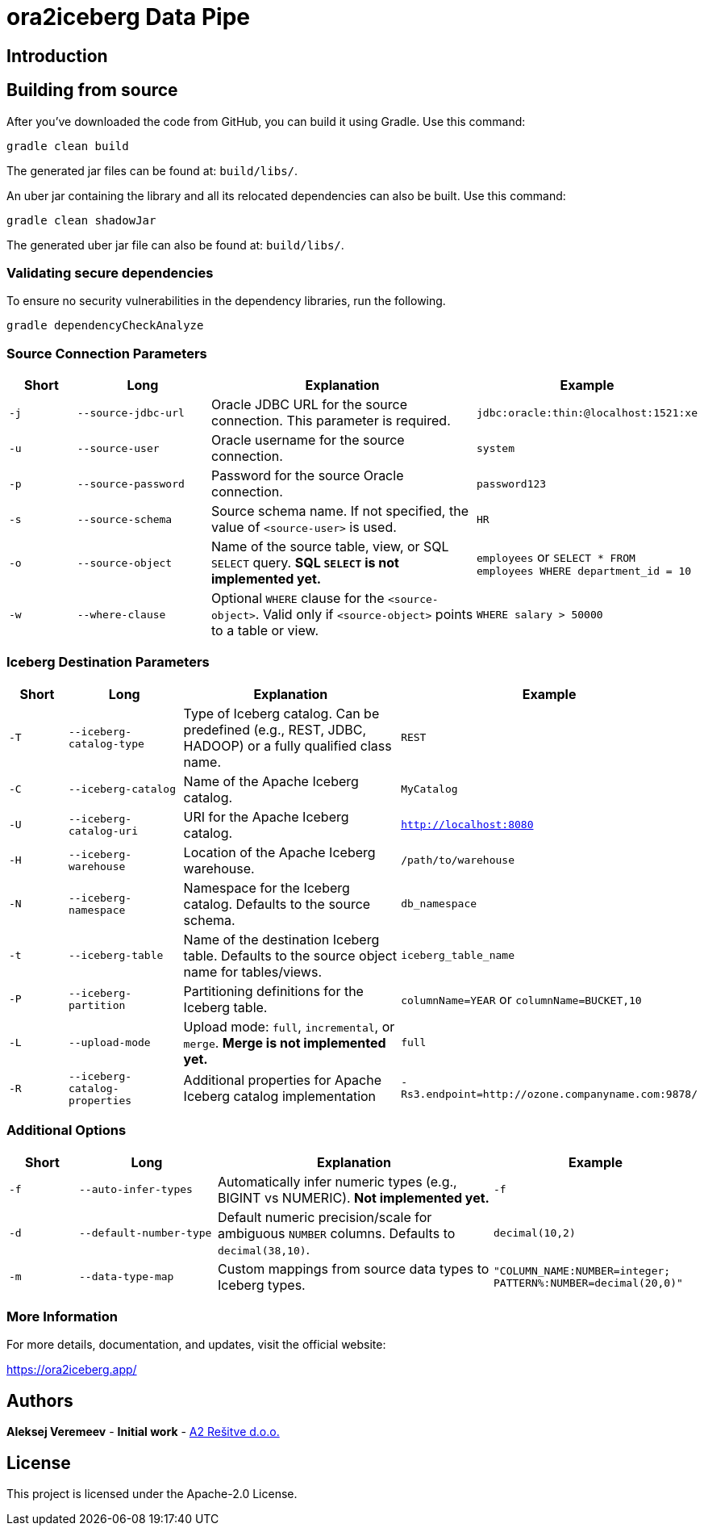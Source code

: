 = ora2iceberg Data Pipe

== Introduction

== Building from source
After you've downloaded the code from GitHub, you can build it using Gradle. Use this command:
---- 
gradle clean build
----
 
The generated jar files can be found at: `build/libs/`.

An uber jar containing the library and all its relocated dependencies can also be built. Use this command: 
----
gradle clean shadowJar
----

The generated uber jar file can also be found at: `build/libs/`.
 
=== Validating secure dependencies
To ensure no security vulnerabilities in the dependency libraries, run the following.
----
gradle dependencyCheckAnalyze
----

=== Source Connection Parameters

[cols="1,2,4,3", options="header"]
|===
| Short | Long | Explanation | Example

| `-j` | `--source-jdbc-url` | Oracle JDBC URL for the source connection. This parameter is required. | `jdbc:oracle:thin:@localhost:1521:xe`
| `-u` | `--source-user` | Oracle username for the source connection. | `system`
| `-p` | `--source-password` | Password for the source Oracle connection. | `password123`
| `-s` | `--source-schema` | Source schema name. If not specified, the value of `<source-user>` is used. | `HR`
| `-o` | `--source-object` | Name of the source table, view, or SQL `SELECT` query. *SQL `SELECT` is not implemented yet.* | `employees` or `SELECT * FROM employees WHERE department_id = 10`
| `-w` | `--where-clause` | Optional `WHERE` clause for the `<source-object>`. Valid only if `<source-object>` points to a table or view. | `WHERE salary > 50000`
|===

=== Iceberg Destination Parameters

[cols="1,2,4,3", options="header"]
|===
| Short | Long | Explanation | Example

| `-T` | `--iceberg-catalog-type` | Type of Iceberg catalog. Can be predefined (e.g., REST, JDBC, HADOOP) or a fully qualified class name. | `REST`
| `-C` | `--iceberg-catalog` | Name of the Apache Iceberg catalog. | `MyCatalog`
| `-U` | `--iceberg-catalog-uri` | URI for the Apache Iceberg catalog. | `http://localhost:8080`
| `-H` | `--iceberg-warehouse` | Location of the Apache Iceberg warehouse. | `/path/to/warehouse`
| `-N` | `--iceberg-namespace` | Namespace for the Iceberg catalog. Defaults to the source schema. | `db_namespace`
| `-t` | `--iceberg-table` | Name of the destination Iceberg table. Defaults to the source object name for tables/views. | `iceberg_table_name`
| `-P` | `--iceberg-partition` | Partitioning definitions for the Iceberg table. | `columnName=YEAR` or `columnName=BUCKET,10`
| `-L` | `--upload-mode` | Upload mode: `full`, `incremental`, or `merge`. *Merge is not implemented yet.* | `full`
| `-R` | `--iceberg-catalog-properties` | Additional properties for Apache Iceberg catalog implementation | `-Rs3.endpoint=http://ozone.companyname.com:9878/`
|===

=== Additional Options

[cols="1,2,4,3", options="header"]
|===
| Short | Long | Explanation | Example

| `-f` | `--auto-infer-types` | Automatically infer numeric types (e.g., BIGINT vs NUMERIC). *Not implemented yet.* | `-f`
| `-d` | `--default-number-type` | Default numeric precision/scale for ambiguous `NUMBER` columns. Defaults to `decimal(38,10)`. | `decimal(10,2)`
| `-m` | `--data-type-map` | Custom mappings from source data types to Iceberg types. | `"COLUMN_NAME:NUMBER=integer; PATTERN%:NUMBER=decimal(20,0)"`
|===


=== More Information

For more details, documentation, and updates, visit the official website:

https://ora2iceberg.app/

== Authors
**Aleksej Veremeev** - *Initial work* - http://a2-solutions.eu/[A2 Rešitve d.o.o.]

== License

This project is licensed under the Apache-2.0 License.

